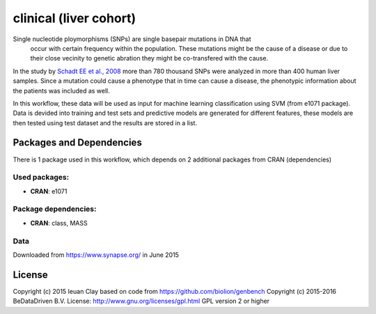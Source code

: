 ################################
clinical (liver cohort)
################################

Single nucleotide ploymorphisms (SNPs) are single basepair mutations in DNA that
 occur with certain frequency within the population. These mutations might be the
 cause of a disease or due to their close vecinity to genetic abration they might
 be co-transfered with the cause.

In the study by `Schadt EE et al., 2008 <http://dx.doi.org/10.1371/journal.pbio.0060107>`_
more than 780 thousand SNPs were
analyzed in more than 400 human liver samples. Since a mutation could cause a
phenotype that in time can cause a disease, the phenotypic information about the
patients was included as well.

In this workflow, these data will be used as input for machine learning
classification using SVM (from e1071 package). Data is devided into training and
test sets and predictive models are generated for different features, these
models are then tested using test dataset and the results are stored in a list.


******************************
Packages and Dependencies
******************************
There is 1 package used in this workflow, which depends
on 2 additional packages from CRAN (dependencies)

+++++++++++++++
Used packages:
+++++++++++++++

- **CRAN**: e1071

++++++++++++++++++++++
Package dependencies:
++++++++++++++++++++++

- **CRAN**: class, MASS

+++++++++++++++++++++++
Data
+++++++++++++++++++++++
Downloaded from https://www.synapse.org/ in June 2015

********************
License
********************
Copyright (c) 2015 Ieuan Clay
based on code from https://github.com/biolion/genbench
Copyright (c) 2015-2016 BeDataDriven B.V.
License: http://www.gnu.org/licenses/gpl.html GPL version 2 or higher
